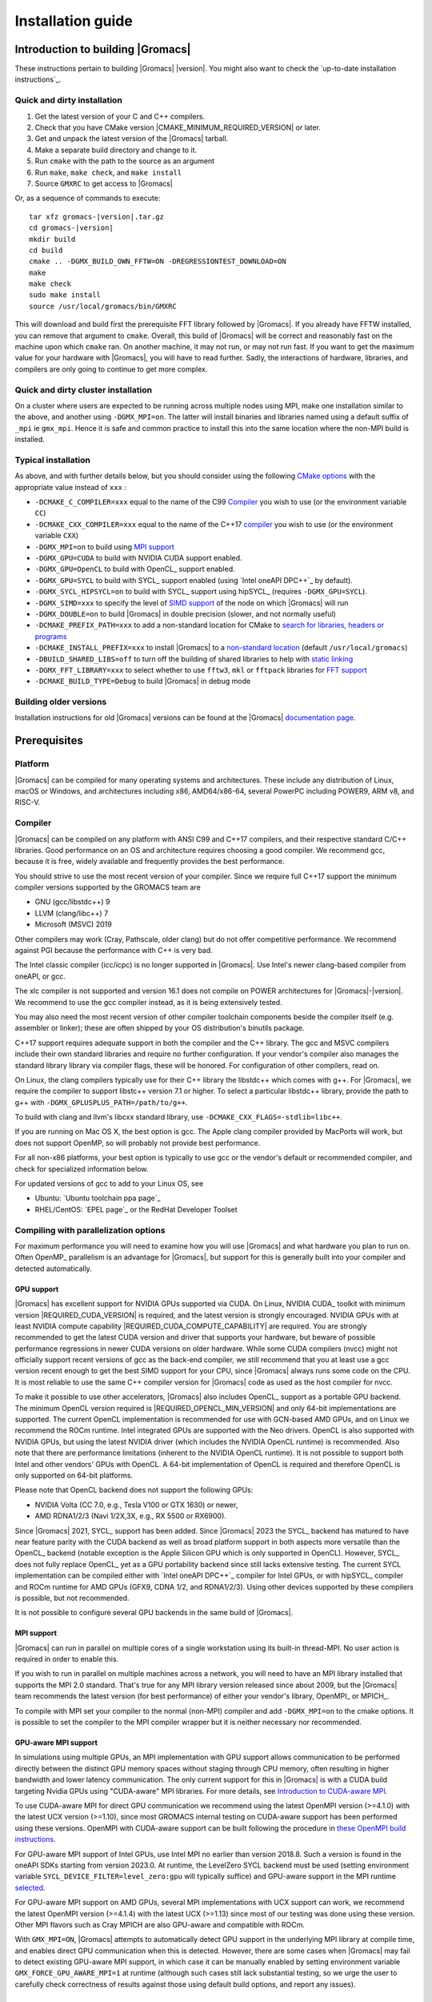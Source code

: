 .. Note that this must be a single rst file in order for Sphinx
   to build into into a single plain-text file to place in the
   installation tarball.

.. _install guide:

******************
Installation guide
******************

.. highlight:: bash

Introduction to building |Gromacs|
----------------------------------

These instructions pertain to building |Gromacs|
|version|. You might also want to check the `up-to-date installation instructions`_.

Quick and dirty installation
^^^^^^^^^^^^^^^^^^^^^^^^^^^^
1. Get the latest version of your C and C++ compilers.
2. Check that you have CMake version |CMAKE_MINIMUM_REQUIRED_VERSION| or later.
3. Get and unpack the latest version of the |Gromacs| tarball.
4. Make a separate build directory and change to it.
5. Run ``cmake`` with the path to the source as an argument
6. Run ``make``, ``make check``, and ``make install``
7. Source ``GMXRC`` to get access to |Gromacs|

Or, as a sequence of commands to execute:

.. parsed-literal::

    tar xfz gromacs-|version|.tar.gz
    cd gromacs-|version|
    mkdir build
    cd build
    cmake .. -DGMX_BUILD_OWN_FFTW=ON -DREGRESSIONTEST_DOWNLOAD=ON
    make
    make check
    sudo make install
    source /usr/local/gromacs/bin/GMXRC

This will download and build first the prerequisite FFT library
followed by |Gromacs|. If you already have FFTW installed, you can
remove that argument to ``cmake``. Overall, this build of |Gromacs|
will be correct and reasonably fast on the machine upon which
``cmake`` ran. On another machine, it may not run, or may not run
fast. If you want to get the maximum value for your hardware with
|Gromacs|, you will have to read further. Sadly, the interactions of
hardware, libraries, and compilers are only going to continue to get
more complex.

Quick and dirty cluster installation
^^^^^^^^^^^^^^^^^^^^^^^^^^^^^^^^^^^^

On a cluster where users are expected to be running across multiple
nodes using MPI, make one installation similar to the above, and
another using ``-DGMX_MPI=on``.
The latter will install binaries and libraries named using
a default suffix of ``_mpi`` ie ``gmx_mpi``. Hence it is safe
and common practice to install this into the same location where
the non-MPI build is installed.

Typical installation
^^^^^^^^^^^^^^^^^^^^

As above, and with further details below, but you should consider
using the following `CMake options`_ with the
appropriate value instead of ``xxx`` :

* ``-DCMAKE_C_COMPILER=xxx`` equal to the name of the C99 `Compiler`_ you wish to use (or the environment variable ``CC``)
* ``-DCMAKE_CXX_COMPILER=xxx`` equal to the name of the C++17 `compiler`_ you wish to use (or the environment variable ``CXX``)
* ``-DGMX_MPI=on`` to build using `MPI support`_
* ``-DGMX_GPU=CUDA`` to build with NVIDIA CUDA support enabled.
* ``-DGMX_GPU=OpenCL`` to build with OpenCL_ support enabled.
* ``-DGMX_GPU=SYCL`` to build with SYCL_ support enabled (using `Intel oneAPI DPC++`_ by default).
* ``-DGMX_SYCL_HIPSYCL=on`` to build with SYCL_ support using hipSYCL_ (requires ``-DGMX_GPU=SYCL``).
* ``-DGMX_SIMD=xxx`` to specify the level of `SIMD support`_ of the node on which |Gromacs| will run
* ``-DGMX_DOUBLE=on`` to build |Gromacs| in double precision (slower, and not normally useful)
* ``-DCMAKE_PREFIX_PATH=xxx`` to add a non-standard location for CMake to `search for libraries, headers or programs`_
* ``-DCMAKE_INSTALL_PREFIX=xxx`` to install |Gromacs| to a `non-standard location`_ (default ``/usr/local/gromacs``)
* ``-DBUILD_SHARED_LIBS=off`` to turn off the building of shared libraries to help with `static linking`_
* ``-DGMX_FFT_LIBRARY=xxx`` to select whether to use ``fftw3``, ``mkl`` or ``fftpack`` libraries for `FFT support`_
* ``-DCMAKE_BUILD_TYPE=Debug`` to build |Gromacs| in debug mode

Building older versions
^^^^^^^^^^^^^^^^^^^^^^^

Installation instructions for old |Gromacs| versions can be found at
the |Gromacs| `documentation page
<http://manual.gromacs.org/documentation>`_.

Prerequisites
-------------

Platform
^^^^^^^^

|Gromacs| can be compiled for many operating systems and
architectures.  These include any distribution of Linux, macOS or
Windows, and architectures including x86, AMD64/x86-64, several
PowerPC including POWER9, ARM v8, and RISC-V.

Compiler
^^^^^^^^

|Gromacs| can be compiled on any platform with ANSI C99 and C++17
compilers, and their respective standard C/C++ libraries. Good
performance on an OS and architecture requires choosing a good
compiler. We recommend gcc, because it is free, widely available and
frequently provides the best performance.

You should strive to use the most recent version of your
compiler. Since we require full C++17 support the minimum
compiler versions supported by the GROMACS team are

* GNU (gcc/libstdc++) 9
* LLVM (clang/libc++) 7
* Microsoft (MSVC) 2019

Other compilers may work (Cray, Pathscale, older clang) but do
not offer competitive performance. We recommend against PGI because
the performance with C++ is very bad.

The Intel classic compiler (icc/icpc) is no longer supported in
|Gromacs|. Use Intel's newer clang-based compiler from oneAPI, or
gcc.

The xlc compiler is not supported and version 16.1 does not compile on
POWER architectures for |Gromacs|\ -\ |version|. We recommend to use
the gcc compiler instead, as it is being extensively tested.

You may also need the most recent version of other compiler toolchain
components beside the compiler itself (e.g. assembler or linker);
these are often shipped by your OS distribution's binutils package.

C++17 support requires adequate support in both the compiler and the
C++ library. The gcc and MSVC compilers include their own standard
libraries and require no further configuration. If your vendor's
compiler also manages the standard library library via compiler flags,
these will be honored. For configuration of other compilers, read on.

On Linux, the clang compilers typically use for their C++ library
the libstdc++ which comes with g++. For |Gromacs|, we require
the compiler to support libstc++ version 7.1 or higher. To select a
particular libstdc++ library, provide the path to g++ with
``-DGMX_GPLUSPLUS_PATH=/path/to/g++``.

To build with clang and llvm's libcxx standard library, use
``-DCMAKE_CXX_FLAGS=-stdlib=libc++``.

If you are running on Mac OS X, the best option is gcc. The Apple
clang compiler provided by MacPorts will work, but does not support
OpenMP, so will probably not provide best performance.

For all non-x86 platforms, your best option is typically to use gcc or
the vendor's default or recommended compiler, and check for
specialized information below.

For updated versions of gcc to add to your Linux OS, see

* Ubuntu: `Ubuntu toolchain ppa page`_
* RHEL/CentOS: `EPEL page`_ or the RedHat Developer Toolset

Compiling with parallelization options
^^^^^^^^^^^^^^^^^^^^^^^^^^^^^^^^^^^^^^

For maximum performance you will need to examine how you will use
|Gromacs| and what hardware you plan to run on. Often OpenMP_
parallelism is an advantage for |Gromacs|, but support for this is
generally built into your compiler and detected automatically.

.. _gmx-gpu-support:

GPU support
~~~~~~~~~~~

|Gromacs| has excellent support for NVIDIA GPUs supported via CUDA.
On Linux, NVIDIA CUDA_ toolkit with minimum version |REQUIRED_CUDA_VERSION|
is required, and the latest version is strongly encouraged. NVIDIA GPUs with at
least NVIDIA compute capability |REQUIRED_CUDA_COMPUTE_CAPABILITY| are
required. You are strongly recommended to
get the latest CUDA version and driver that supports your hardware, but
beware of possible performance regressions in newer CUDA versions on
older hardware.
While some CUDA compilers (nvcc) might not
officially support recent versions of gcc as the back-end compiler, we
still recommend that you at least use a gcc version recent enough to
get the best SIMD support for your CPU, since |Gromacs| always runs some
code on the CPU. It is most reliable to use the same C++ compiler
version for |Gromacs| code as used as the host compiler for nvcc.

To make it possible to use other accelerators, |Gromacs| also includes
OpenCL_ support as a portable GPU backend. The minimum OpenCL version required is
|REQUIRED_OPENCL_MIN_VERSION| and only 64-bit implementations are supported.
The current OpenCL implementation is recommended for
use with GCN-based AMD GPUs, and on Linux we recommend the ROCm runtime.
Intel integrated GPUs are supported with the Neo drivers.
OpenCL is also supported with NVIDIA GPUs, but using
the latest NVIDIA driver (which includes the NVIDIA OpenCL runtime) is
recommended. Also note that there are performance limitations (inherent
to the NVIDIA OpenCL runtime).
It is not possible to support both Intel and other vendors' GPUs with OpenCL.
A 64-bit implementation of OpenCL is required and therefore OpenCL is only
supported on 64-bit platforms.

Please note that OpenCL backend does not support the following GPUs:

* NVIDIA Volta (CC 7.0, e.g., Tesla V100 or GTX 1630) or newer,
* AMD RDNA1/2/3 (Navi 1/2X,3X, e.g., RX 5500 or RX6900).

Since |Gromacs| 2021, SYCL_ support has been added.
Since |Gromacs| 2023 the SYCL_ backend has matured to have
near feature parity with the CUDA backend as well as broad platform support
in both aspects more versatile than the OpenCL_ backend
(notable exception is the Apple Silicon GPU which is only supported in OpenCL).
However, SYCL_ does not fully replace OpenCL_ yet as a GPU portability backend since
still lacks extensive testing.
The current SYCL implementation can be compiled either with `Intel oneAPI DPC++`_
compiler for Intel GPUs, or with hipSYCL_ compiler and ROCm runtime for
AMD GPUs (GFX9, CDNA 1/2, and RDNA1/2/3). Using other devices supported by
these compilers is possible, but not recommended.

It is not possible to configure several GPU backends in the same build
of |Gromacs|.


.. _mpi-support:

MPI support
~~~~~~~~~~~

|Gromacs| can run in parallel on multiple cores of a single
workstation using its built-in thread-MPI. No user action is required
in order to enable this.

If you wish to run in parallel on multiple machines across a network,
you will need to have an MPI library installed that supports the MPI
2.0 standard. That's true for any MPI library version released since
about 2009, but the |Gromacs| team recommends the latest version (for
best performance) of either your vendor's library, OpenMPI_ or MPICH_.

To compile with MPI set your compiler to the normal (non-MPI) compiler
and add ``-DGMX_MPI=on`` to the cmake options. It is possible to set
the compiler to the MPI compiler wrapper but it is neither necessary
nor recommended.

GPU-aware MPI support
~~~~~~~~~~~~~~~~~~~~~~

In simulations using multiple GPUs, an MPI implementation with GPU support
allows communication to be performed directly between the
distinct GPU memory spaces without staging through CPU memory, often
resulting in higher bandwidth and lower latency communication. The only
current support for this in |Gromacs| is with a CUDA build targeting
Nvidia GPUs using "CUDA-aware" MPI libraries.  For
more details, see `Introduction to CUDA-aware MPI
<https://developer.nvidia.com/blog/introduction-cuda-aware-mpi/>`_.

To use CUDA-aware MPI for direct GPU communication we recommend
using the latest OpenMPI version (>=4.1.0) with the latest UCX version
(>=1.10), since most GROMACS internal testing on CUDA-aware support has 
been performed using these versions. OpenMPI with CUDA-aware support can 
be built following the procedure in `these OpenMPI build instructions
<https://www.open-mpi.org/faq/?category=buildcuda>`_.

For GPU-aware MPI support of Intel GPUs, use Intel MPI no earlier than
version 2018.8. Such a version is found in the oneAPI SDKs starting
from version 2023.0. At runtime, the LevelZero SYCL backend must be used
(setting environment variable ``SYCL_DEVICE_FILTER=level_zero:gpu`` will typically suffice)
and GPU-aware support in the MPI runtime `selected
<https://www.intel.com/content/www/us/en/develop/documentation/mpi-developer-reference-linux/top/environment-variable-reference/gpu-support.html>`_.

For GPU-aware MPI support on AMD GPUs, several MPI implementations with UCX support
can work, we recommend the latest OpenMPI version (>=4.1.4) with the latest UCX (>=1.13)
since most of our testing was done using these version.
Other MPI flavors such as Cray MPICH are also GPU-aware and compatible with ROCm.  

With ``GMX_MPI=ON``, |Gromacs| attempts to automatically detect GPU support
in the underlying MPI library at compile time, and enables direct GPU 
communication when this is detected. However, there are some cases when
|Gromacs| may fail to detect existing GPU-aware MPI support, in which case
it can be manually enabled by setting environment variable ``GMX_FORCE_GPU_AWARE_MPI=1``
at runtime (although such cases still lack substantial
testing, so we urge the user to carefully check correctness of results
against those using default build options, and report any issues).

CMake
^^^^^

|Gromacs| builds with the CMake build system, requiring at least
version |CMAKE_MINIMUM_REQUIRED_VERSION|. You can check whether
CMake is installed, and what version it is, with ``cmake
--version``. If you need to install CMake, then first check whether
your platform's package management system provides a suitable version,
or visit the `CMake installation page`_ for pre-compiled binaries,
source code and installation instructions. The |Gromacs| team
recommends you install the most recent version of CMake you can.

.. _FFT support:

Fast Fourier Transform library
^^^^^^^^^^^^^^^^^^^^^^^^^^^^^^

Many simulations in |Gromacs| make extensive use of fast Fourier
transforms, and a software library to perform these is always
required. We recommend FFTW_ (version 3 or higher only) or Intel
MKL_. The choice of library can be set with ``cmake
-DGMX_FFT_LIBRARY=<name>``, where ``<name>`` is one of ``fftw3``,
``mkl``, or ``fftpack``. FFTPACK is bundled with |Gromacs| as a
fallback, and is acceptable if simulation performance is not a
priority. When choosing MKL, |Gromacs| will also use MKL for BLAS and
LAPACK (see `linear algebra libraries`_). Generally, there is no
advantage in using MKL with |Gromacs|, and FFTW is often faster.
With PME GPU offload support using CUDA, a GPU-based FFT library
is required. The CUDA-based GPU FFT library cuFFT is part of the
CUDA toolkit (required for all CUDA builds) and therefore no additional
software component is needed when building with CUDA GPU acceleration.

Using FFTW
~~~~~~~~~~

FFTW_ is likely to be available for your platform via its package
management system, but there can be compatibility and significant
performance issues associated with these packages. In particular,
|Gromacs| simulations are normally run in "mixed" floating-point
precision, which is suited for the use of single precision in
FFTW. The default FFTW package is normally in double
precision, and good compiler options to use for FFTW when linked to
|Gromacs| may not have been used. Accordingly, the |Gromacs| team
recommends either

* that you permit the |Gromacs| installation to download and
  build FFTW from source automatically for you (use
  ``cmake -DGMX_BUILD_OWN_FFTW=ON``), or
* that you build FFTW from the source code.

If you build FFTW from source yourself, get the most recent version
and follow the `FFTW installation guide`_. Choose the precision for
FFTW (i.e. single/float vs. double) to match whether you will later
use mixed or double precision for |Gromacs|. There is no need to
compile FFTW with threading or MPI support, but it does no harm. On
x86 hardware, compile with *both* ``--enable-sse2`` and
``--enable-avx`` for FFTW-3.3.4 and earlier. From FFTW-3.3.5, you
should also add ``--enable-avx2`` also. On Intel processors supporting
512-wide AVX, including KNL, add ``--enable-avx512`` also.
FFTW will create a fat library with codelets for all different instruction sets,
and pick the fastest supported one at runtime.
On ARM architectures with SIMD support and IBM Power8 and later, you
definitely want version 3.3.5 or later,
and to compile it with ``--enable-neon`` and ``--enable-vsx``, respectively, for
SIMD support. If you are using a Cray, there is a special modified
(commercial) version of FFTs using the FFTW interface which can be
slightly faster.

Using MKL
~~~~~~~~~

To target either Intel CPUs or GPUs, use OneAPI MKL (>=2021.3) by setting up the environment,
e.g., through ``source /opt/intel/oneapi/setvars.sh`` or
``source /opt/intel/oneapi/mkl/latest/env/vars.sh``
or manually setting environment variable ``MKLROOT=/full/path/to/mkl``.
Then run CMake with setting ``-DGMX_FFT_LIBRARY=mkl`` and/or ``-DGMX_GPU_FFT_LIBRARY=mkl``.

.. _dbfft installation:

Using double-batched FFT library
~~~~~~~~~~~~~~~~~~~~~~~~~~~~~~~~

Generally MKL will provide better performance on Intel GPUs, however
this alternative open-source library from Intel
(https://github.com/intel/double-batched-fft-library) is useful for
very large FFT sizes in |Gromacs|.

::

     cmake -DGMX_GPU_FFT_LIBRARY=DBFFT -DCMAKE_PREFIX_PATH=$PATH_TO_DBFFT_INSTALL


Using ARM Performance Libraries
~~~~~~~~~~~~~~~~~~~~~~~~~~~~~~~

The ARM Performance Libraries provides FFT transforms implementation for ARM
architectures.
Preliminary support is provided for ARMPL in |Gromacs| through its FFTW-compatible API.
Assuming that the ARM HPC toolchain environment including the ARMPL paths
are set up (e.g. through loading the appropriate modules like
``module load Module-Prefix/arm-hpc-compiler-X.Y/armpl/X.Y``) use the following cmake
options:

::

    cmake -DGMX_FFT_LIBRARY=fftw3 \
          -DFFTWF_LIBRARY="${ARMPL_DIR}/lib/libarmpl_lp64.so" \
          -DFFTWF_INCLUDE_DIR=${ARMPL_DIR}/include

.. _cufftmp installation:

Using cuFFTMp
~~~~~~~~~~~~~

Decomposition of PME work to multiple GPUs is supported with NVIDIA
GPUs when using a CUDA build. This requires building |Gromacs| with
the NVIDIA `cuFFTMp (cuFFT Multi-process) library
<https://docs.nvidia.com/hpc-sdk/cufftmp>`_, shipped with the NVIDIA
HPC SDK, which provides distributed FFTs including across multiple
compute nodes. To enable cuFFTMp support use the following cmake
options:

::

    cmake -DGMX_USE_CUFFTMP=ON \
          -DcuFFTMp_ROOT=<path to NVIDIA HPC SDK math_libs folder>

Please make sure `cuFFTMp's hardware and software requirements
<https://docs.nvidia.com/hpc-sdk/cufftmp/usage/requirements.html>`_
are met before trying to use GPU PME decomposition feature.
Also, since cuFFTMp internally uses `NVSHMEM <https://developer.nvidia.com/nvshmem>`_ it is advisable to refer to the `NVSHMEM FAQ page
<https://docs.nvidia.com/hpc-sdk/nvshmem/api/faq.html#general-faqs>`_ for
any issues faced at runtime.

.. _heffte installation:

Using heFFTe
~~~~~~~~~~~~

Decomposition of PME work to multiple GPUs is supported with PME
offloaded to any vendor's GPU when building |Gromacs| linked to the
`heFFTe library <https://icl.utk.edu/fft/>`_. HeFFTe uses GPU-aware MPI
to provide distributed FFTs including across multiple compute
nodes. It requires a CUDA build to target NVIDIA GPUs and a SYCL build
to target Intel or AMD GPUs. To enable heFFTe support, use the
following cmake options:

::

    cmake -DGMX_USE_HEFFTE=ON \
          -DHeffte_ROOT=<path to heFFTe folder>

You will need an installation of heFFTe configured to use the same
GPU-aware MPI library that will be used by |Gromacs|, and with support
that matches the intended |Gromacs| build. It is best to use the same
C++ compiler and standard library also. When targeting Intel GPUs, add
``-DHeffte_ENABLE_ONEAPI=ON -DHeffte_ONEMKL_ROOT=<path to oneMKL
folder>``. When targeting AMD GPUs, add ``-DHeffte_ENABLE_ROCM=ON
-DHeffte_ROCM_ROOT=<path to ROCm folder>``.

Using VkFFT
~~~~~~~~~~~

`VkFFT <https://github.com/DTolm/VkFFT>`_ is a multi-backend GPU-accelerated multidimensional
Fast Fourier Transform library which aims to provide an open-source alternative to
vendor libraries.

|Gromacs| includes VkFFT support with two goals: portability across GPU platforms
and performance improvements. VkFFT can be used with OpenCL and SYCL backends:

* For SYCL builds, VkFFT provides a portable backend which currently can be used on AMD and
  NVIDIA GPUs with hipSYCL; it generally outperforms rocFFT hence it is recommended as
  default on AMD. Note that VkFFT is not supported with PME decomposition (which requires
  HeFFTe) since HeFFTe does not have a VkFFT backend.
* For OpenCL builds, VkFFT provides an alternative to ClFFT. It is
  the default on macOS and when building with Visual Studio. On other platforms
  it is not extensively tested, but it likely outperforms ClFFT and can be enabled
  during cmake configuration.

To enable VkFFT support, use the following CMake option:

::

        cmake -DGMX_GPU_FFT_LIBRARY=VKFFT

|Gromacs| bundles VkFFT with its source code, but an external VkFFT can also be
used (e.g. to benefit from improvements in VkFFT releases more recent than the bundled version)
in the following manner:

::

        cmake -DGMX_GPU_FFT_LIBRARY=VKFFT \
              -DGMX_EXTERNAL_VKFFT=ON -DVKFFT_INCLUDE_DIR=<path to VkFFT directory>


Other optional build components
^^^^^^^^^^^^^^^^^^^^^^^^^^^^^^^

* Run-time detection of hardware capabilities can be improved by
  linking with hwloc. By default this is turned off since it might
  not be supported everywhere, but if you have hwloc installed it
  should work by just setting ``-DGMX_HWLOC=ON``
* Hardware-optimized BLAS and LAPACK libraries are useful
  for a few of the |Gromacs| utilities focused on normal modes and
  matrix manipulation, but they do not provide any benefits for normal
  simulations. Configuring these is discussed at
  `linear algebra libraries`_.
* An external TNG library for trajectory-file handling can be used
  by setting ``-DGMX_EXTERNAL_TNG=yes``, but TNG
  |GMX_TNG_MINIMUM_REQUIRED_VERSION| is bundled in the |Gromacs|
  source already.
* The lmfit library for Levenberg-Marquardt curve fitting is used in
  |Gromacs|. Only lmfit |GMX_LMFIT_REQUIRED_VERSION| is supported.  A
  reduced version of that library is bundled in the |Gromacs|
  distribution, and the default build uses it. That default may be
  explicitly enabled with ``-DGMX_USE_LMFIT=internal``. To use an
  external lmfit library, set ``-DGMX_USE_LMFIT=external``, and adjust
  ``CMAKE_PREFIX_PATH`` as needed.  lmfit support can be disabled with
  ``-DGMX_USE_LMFIT=none``.
* zlib is used by TNG for compressing some kinds of trajectory data
* Building the |Gromacs| documentation is optional, and requires
  and other software.
  Refer to https://manual.gromacs.org/current/dev-manual/documentation-generation.html
  or the ``docs/dev-manual/documentation-generation.rst`` file in the sources.
* The |Gromacs| utility programs often write data files in formats
  suitable for the Grace plotting tool, but it is straightforward to
  use these files in other plotting programs, too.
* Set ``-DGMX_PYTHON_PACKAGE=ON`` when configuring |Gromacs| with CMake to
  enable additional CMake targets for the gmxapi Python package and
  sample_restraint package from the main |Gromacs| CMake build. This supports
  additional testing and documentation generation.

Doing a build of |Gromacs|
--------------------------

This section will cover a general build of |Gromacs| with CMake_, but it
is not an exhaustive discussion of how to use CMake. There are many
resources available on the web, which we suggest you search for when
you encounter problems not covered here. The material below applies
specifically to builds on Unix-like systems, including Linux, and Mac
OS X. For other platforms, see the specialist instructions below.

.. _configure-cmake:

Configuring with CMake
^^^^^^^^^^^^^^^^^^^^^^

CMake will run many tests on your system and do its best to work out
how to build |Gromacs| for you. If your build machine is the same as
your target machine, then you can be sure that the defaults and
detection will be pretty good. However, if you want to control aspects
of the build, or you are compiling on a cluster head node for back-end
nodes with a different architecture, there are a few things you
should consider specifying.

The best way to use CMake to configure |Gromacs| is to do an
"out-of-source" build, by making another directory from which you will
run CMake. This can be outside the source directory, or a subdirectory
of it. It also means you can never corrupt your source code by trying
to build it! So, the only required argument on the CMake command line
is the name of the directory containing the ``CMakeLists.txt`` file of
the code you want to build. For example, download the source tarball
and use

.. parsed-literal::

    tar xfz gromacs-|version|.tgz
    cd gromacs-|version|
    mkdir build-gromacs
    cd build-gromacs
    cmake ..

You will see ``cmake`` report a sequence of results of tests and
detections done by the |Gromacs| build system. These are written to the
``cmake`` cache, kept in ``CMakeCache.txt``. You can edit this file by
hand, but this is not recommended because you could make a mistake.
You should not attempt to move or copy this file to do another build,
because file paths are hard-coded within it. If you mess things up,
just delete this file and start again with ``cmake``.

If there is a serious problem detected at this stage, then you will see
a fatal error and some suggestions for how to overcome it. If you are
not sure how to deal with that, please start by searching on the web
(most computer problems already have known solutions!) and then
consult the `user discussion forum`_. There are also informational
warnings that you might like to take on board or not. Piping the
output of ``cmake`` through ``less`` or ``tee`` can be
useful, too.

Once ``cmake`` returns, you can see all the settings that were chosen
and information about them by using e.g. the curses interface

::

    ccmake ..

You can actually use ``ccmake`` (available on most Unix platforms)
directly in the first step, but then
most of the status messages will merely blink in the lower part
of the terminal rather than be written to standard output. Most platforms
including Linux, Windows, and Mac OS X even have native graphical user interfaces for
``cmake``, and it can create project files for almost any build environment
you want (including Visual Studio or Xcode).
Check out `running CMake`_ for
general advice on what you are seeing and how to navigate and change
things. The settings you might normally want to change are already
presented. You may make changes, then re-configure (using ``c``), so that it
gets a chance to make changes that depend on yours and perform more
checking. It may take several configuration passes to reach the desired
configuration, in particular if you need to resolve errors.

When you have reached the desired configuration with ``ccmake``, the
build system can be generated by pressing ``g``.  This requires that the previous
configuration pass did not reveal any additional settings (if it did, you need
to configure once more with ``c``).  With ``cmake``, the build system is generated
after each pass that does not produce errors.

You cannot attempt to change compilers after the initial run of
``cmake``. If you need to change, clean up, and start again.

.. _non-standard location:

Where to install |Gromacs|
~~~~~~~~~~~~~~~~~~~~~~~~~~

|Gromacs| is installed in the directory to which
``CMAKE_INSTALL_PREFIX`` points. It may not be the source directory or
the build directory.  You require write permissions to this
directory. Thus, without super-user privileges,
``CMAKE_INSTALL_PREFIX`` will have to be within your home directory.
Even if you do have super-user privileges, you should use them only
for the installation phase, and never for configuring, building, or
running |Gromacs|!

.. _cmake options:

Using CMake command-line options
~~~~~~~~~~~~~~~~~~~~~~~~~~~~~~~~

Once you become comfortable with setting and changing options, you may
know in advance how you will configure |Gromacs|. If so, you can speed
things up by invoking ``cmake`` and passing the various options at once
on the command line. This can be done by setting cache variable at the
cmake invocation using ``-DOPTION=VALUE``. Note that some
environment variables are also taken into account, in particular
variables like ``CC`` and ``CXX``.

For example, the following command line

::

    cmake .. -DGMX_GPU=CUDA -DGMX_MPI=ON -DCMAKE_INSTALL_PREFIX=/home/marydoe/programs

can be used to build with CUDA GPUs, MPI and install in a custom
location. You can even save that in a shell script to make it even
easier next time. You can also do this kind of thing with ``ccmake``,
but you should avoid this, because the options set with ``-D`` will not
be able to be changed interactively in that run of ``ccmake``.

.. _gmx-simd-support:

SIMD support
~~~~~~~~~~~~

|Gromacs| has extensive support for detecting and using the SIMD
capabilities of many modern HPC CPU architectures. If you are building
|Gromacs| on the same hardware you will run it on, then you don't need
to read more about this, unless you are getting configuration warnings
you do not understand. By default, the |Gromacs| build system will
detect the SIMD instruction set supported by the CPU architecture (on
which the configuring is done), and thus pick the best
available SIMD parallelization supported by |Gromacs|. The build system
will also check that the compiler and linker used also support the
selected SIMD instruction set and issue a fatal error if they
do not.

Valid values are listed below, and the applicable value with the
largest number in the list is generally the one you should choose.
In most cases, choosing an inappropriate higher number will lead
to compiling a binary that will not run. However, on a number of
processor architectures choosing the highest supported value can
lead to performance loss, e.g. on Intel Skylake-X/SP and AMD Zen (first generation).

1. ``None`` For use only on an architecture either lacking SIMD,
   or to which |Gromacs| has not yet been ported and none of the
   options below are applicable.
2. ``SSE2`` This SIMD instruction set was introduced in Intel
   processors in 2001, and AMD in 2003. Essentially all x86
   machines in existence have this, so it might be a good choice if
   you need to support dinosaur x86 computers too.
3. ``SSE4.1`` Present in all Intel core processors since 2007,
   but notably not in AMD Magny-Cours. Still, almost all recent
   processors support this, so this can also be considered a good
   baseline if you are content with slow simulations and prefer
   portability between reasonably modern processors.
4. ``AVX_128_FMA`` AMD Bulldozer, Piledriver (and later Family 15h) processors
   have this but it is NOT supported on any AMD processors since Zen1.
5. ``AVX_256`` Intel processors since Sandy Bridge (2011). While this
   code will work on the  AMD Bulldozer and Piledriver processors, it is significantly less
   efficient than the ``AVX_128_FMA`` choice above - do not be fooled
   to assume that 256 is better than 128 in this case.
6. ``AVX2_128`` AMD Zen/Zen2 and Hygon Dhyana microarchitecture processors;
   it will enable AVX2 with 3-way fused multiply-add instructions.
   While these microarchitectures do support 256-bit AVX2 instructions,
   hence ``AVX2_256`` is also supported, 128-bit will generally be faster,
   in particular when the non-bonded tasks run on the CPU -- hence
   the default ``AVX2_128``. With GPU offload however ``AVX2_256``
   can be faster on Zen processors.
7. ``AVX2_256`` Present on Intel Haswell (and later) processors (2013)
   and AMD Zen3 and later (2020);
   it will also enable 3-way fused multiply-add instructions.
8. ``AVX_512`` Skylake-X desktop and Skylake-SP Xeon processors (2017)
   and AMD Zen4 (2022);
   on Intel it will generally be fastest on the higher-end desktop and server
   processors with two 512-bit fused multiply-add units (e.g. Core i9
   and Xeon Gold). However, certain desktop and server models
   (e.g. Xeon Bronze and Silver) come with only one AVX512 FMA unit
   and therefore on these processors ``AVX2_256`` is faster
   (compile- and runtime checks try to inform about such cases).
   On AMD it is beneficial to use starting with Zen4.
   Additionally, with GPU accelerated runs ``AVX2_256`` can also be
   faster on high-end Skylake CPUs with both 512-bit FMA units enabled.
9. ``AVX_512_KNL`` Knights Landing Xeon Phi processors.
10. ``IBM_VSX`` Power7, Power8, Power9 and later have this.
11. ``ARM_NEON_ASIMD`` 64-bit ARMv8 and later.
12. ``ARM_SVE`` 64-bit ARMv8 and later with the Scalable Vector Extensions (SVE).
    The SVE vector length is fixed at CMake configure time. The default vector
    length is automatically detected, and this can be changed via the
    ``GMX_SIMD_ARM_SVE_LENGTH`` CMake variable.
    Minimum required compiler versions are GNU >= 10, LLVM >=13, or ARM >= 21.1. 
    For maximum performance we strongly suggest the latest gcc compilers,
    or at least LLVM 14 or ARM 22.0.
    Lower performance has been observed with LLVM 13 and Arm compiler 21.1.

The CMake configure system will check that the compiler you have
chosen can target the architecture you have chosen. mdrun will check
further at runtime, so if in doubt, choose the lowest number you
think might work, and see what mdrun says. The configure system also
works around many known issues in many versions of common HPC
compilers.

A further ``GMX_SIMD=Reference`` option exists, which is a special
SIMD-like implementation written in plain C that developers can use
when developing support in |Gromacs| for new SIMD architectures. It is
not designed for use in production simulations, but if you are using
an architecture with SIMD support to which |Gromacs| has not yet been
ported, you may wish to try this option instead of the default
``GMX_SIMD=None``, as it can often out-perform this when the
auto-vectorization in your compiler does a good job. And post on the
|Gromacs| `user discussion forum`_, because |Gromacs| can probably be ported for new
SIMD architectures in a few days.

CMake advanced options
~~~~~~~~~~~~~~~~~~~~~~

The options that are displayed in the default view of ``ccmake`` are
ones that we think a reasonable number of users might want to consider
changing. There are a lot more options available, which you can see by
toggling the advanced mode in ``ccmake`` on and off with ``t``. Even
there, most of the variables that you might want to change have a
``CMAKE_`` or ``GMX_`` prefix. There are also some options that will be
visible or not according to whether their preconditions are satisfied.

.. _search for libraries, headers or programs:

Helping CMake find the right libraries, headers, or programs
~~~~~~~~~~~~~~~~~~~~~~~~~~~~~~~~~~~~~~~~~~~~~~~~~~~~~~~~~~~~

If libraries are installed in non-default locations their location can
be specified using the following variables:

* ``CMAKE_INCLUDE_PATH`` for header files
* ``CMAKE_LIBRARY_PATH`` for libraries
* ``CMAKE_PREFIX_PATH`` for header, libraries and binaries
  (e.g. ``/usr/local``).

The respective ``include``, ``lib``, or ``bin`` is
appended to the path. For each of these variables, a list of paths can
be specified (on Unix, separated with ":"). These can be set as
environment variables like:

::

    CMAKE_PREFIX_PATH=/opt/fftw:/opt/cuda cmake ..

(assuming ``bash`` shell). Alternatively, these variables are also
``cmake`` options, so they can be set like
``-DCMAKE_PREFIX_PATH=/opt/fftw:/opt/cuda``.

The ``CC`` and ``CXX`` environment variables are also useful
for indicating to ``cmake`` which compilers to use. Similarly,
``CFLAGS``/``CXXFLAGS`` can be used to pass compiler
options, but note that these will be appended to those set by
|Gromacs| for your build platform and build type. You can customize
some of this with advanced CMake options such as ``CMAKE_C_FLAGS``
and its relatives.

See also the page on `CMake environment variables`_.

.. _CUDA GPU acceleration:

CUDA GPU acceleration
~~~~~~~~~~~~~~~~~~~~~

If you have the CUDA_ Toolkit installed, you can use ``cmake`` with:

::

    cmake .. -DGMX_GPU=CUDA -DCUDA_TOOLKIT_ROOT_DIR=/usr/local/cuda

(or whichever path has your installation). In some cases, you might
need to specify manually which of your C++ compilers should be used,
e.g. with the advanced option ``CUDA_HOST_COMPILER``.

By default, code will be generated for the most common CUDA architectures.
However, to reduce build time and binary size we do not generate code for
every single possible architecture, which in rare cases (say, Tegra systems)
can result in the default build not being able to use some GPUs.
If this happens, or if you want to remove some architectures to reduce
binary size and build time, you can alter the target CUDA architectures.
This can be done either with the ``GMX_CUDA_TARGET_SM`` or
``GMX_CUDA_TARGET_COMPUTE`` CMake variables, which take a semicolon delimited
string with the two digit suffixes of CUDA (virtual) architectures names, for
instance "60;75;86". For details, see the "Options for steering GPU
code generation" section of the nvcc documentation / man page.

The GPU acceleration has been tested on AMD64/x86-64 platforms with
Linux, Mac OS X and Windows operating systems, but Linux is the
best-tested and supported of these. Linux running on POWER 8/9 and ARM v8
CPUs also works well.

Experimental support is available for compiling CUDA code, both for host and
device, using clang (version 6.0 or later).
A CUDA toolkit is still required but it is used only for GPU device code
generation and to link against the CUDA runtime library.
The clang CUDA support simplifies compilation and provides benefits for development
(e.g. allows the use code sanitizers in CUDA host-code).
Additionally, using clang for both CPU and GPU compilation can be beneficial
to avoid compatibility issues between the GNU toolchain and the CUDA toolkit.
clang for CUDA can be triggered using the ``GMX_CLANG_CUDA=ON`` CMake option.
Target architectures can be selected with  ``GMX_CUDA_TARGET_SM``,
virtual architecture code is always embedded for all requested architectures
(hence GMX_CUDA_TARGET_COMPUTE is ignored).
Note that this is mainly a developer-oriented feature but its performance is
generally close to that of code compiled with nvcc.


OpenCL GPU acceleration
~~~~~~~~~~~~~~~~~~~~~~~

The primary targets of the |Gromacs| OpenCL support is accelerating
simulations on AMD and Intel hardware. For AMD, we target both
discrete GPUs and APUs (integrated CPU+GPU chips), and for Intel we
target the integrated GPUs found on modern workstation and mobile
hardware. The |Gromacs| OpenCL on NVIDIA GPUs works, but performance
and other limitations make it less practical (for details see the user guide).

To build |Gromacs| with OpenCL_ support enabled, two components are
required: the OpenCL_ headers and the wrapper library that acts
as a client driver loader (so-called ICD loader).
The additional, runtime-only dependency is the vendor-specific GPU driver
for the device targeted. This also contains the OpenCL_ compiler.
As the GPU compute kernels are compiled  on-demand at run time,
this vendor-specific compiler and driver is not needed for building |Gromacs|.
The former, compile-time dependencies are standard components,
hence stock versions can be obtained from most Linux distribution
repositories (e.g. ``opencl-headers`` and ``ocl-icd-libopencl1`` on Debian/Ubuntu).
Only the compatibility with the required OpenCL_ version |REQUIRED_OPENCL_MIN_VERSION|
needs to be ensured.
Alternatively, the headers and library can also be obtained from vendor SDKs,
which must be installed in a path found in ``CMAKE_PREFIX_PATH``.

To trigger an OpenCL_ build the following CMake flags must be set

::

    cmake .. -DGMX_GPU=OpenCL

To build with support for Intel integrated GPUs, it is required
to add ``-DGMX_GPU_NB_CLUSTER_SIZE=4`` to the cmake command line,
so that the GPU kernels match the characteristics of the hardware.
The `Neo driver <https://github.com/intel/compute-runtime/releases>`_
is recommended.

On Mac OS, an AMD GPU can be used only with OS version 10.10.4 and
higher; earlier OS versions are known to run incorrectly.

By default, on Linux, any clFFT library on the system will be used with
|Gromacs|, but if none is found then the code will fall back on a
version bundled with |Gromacs|. To require |Gromacs| to link with an
external library, use

::

    cmake .. -DGMX_GPU=OpenCL -DclFFT_ROOT_DIR=/path/to/your/clFFT -DGMX_EXTERNAL_CLFFT=TRUE

On Windows with MSVC and on macOS,  `VkFFT <https://github.com/DTolm/VkFFT>`_
is used instead of clFFT, but this can provide performance benefits on
other platforms as well.

.. _SYCL GPU acceleration:

SYCL GPU acceleration
~~~~~~~~~~~~~~~~~~~~~

SYCL_ is a modern portable heterogeneous acceleration API, with multiple
implementations targeting different hardware platforms (similar to OpenCL_).

|Gromacs| can be used with different SYCL compilers/runtimes and target the following hardware:

* Intel GPUs using `Intel oneAPI DPC++`_ (both OpenCL and LevelZero backends),
* AMD GPUs with hipSYCL_ (only discrete GPUs),

There is also experimental support for:

* AMD GPUs with `Codeplay oneAPI for AMD GPUs <https://developer.codeplay.com/products/oneapi/amd/home/>`_,
* NVIDIA GPUs with either hipSYCL_ or `Codeplay oneAPI for NVIDIA GPUs <https://developer.codeplay.com/products/oneapi/nvidia/home/>`_.

In table form:

==========  =============  =====================  =========================================================
GPU vendor  hipSYCL_       `Intel oneAPI DPC++`_  `Codeplay oneAPI <https://developer.codeplay.com/products/oneapi/nvidia/home/>`_
==========  =============  =====================  =========================================================
Intel       not supported  supported              experimental (MKL installation required)
AMD         supported      not supported          experimental (no GPU FFT)
NVIDIA      experimental   not supported          experimental (no GPU FFT)
==========  =============  =====================  =========================================================

Here, "experimental support" means that the combination has
received limited testing and is expected to work (with possible limitations), but is not recommended
for production use.

The SYCL_ support in |Gromacs| is intended to eventually replace
OpenCL_ as an acceleration mechanism for AMD and Intel hardware.

For NVIDIA GPUs, we strongly advise using CUDA.
Apple M1/M2 GPUs are not supported with SYCL but can be used with OpenCL_.

Codeplay ComputeCpp is not supported. Open-source `Intel LLVM <https://github.com/intel/llvm>`_
can be used in the same way as Codeplay oneAPI for targeting AMD/NVIDIA devices.

Note: SYCL_ support in |Gromacs| and the underlying compilers and runtimes
are less mature than either OpenCL or CUDA. Please, pay extra attention
to simulation correctness when you are using it.

SYCL GPU acceleration for Intel GPUs
""""""""""""""""""""""""""""""""""""

You should install the recent `Intel oneAPI DPC++`_ compiler toolkit.
For |Gromacs| 2023, version 2022.3 is recommended.
Using open-source `Intel LLVM <https://github.com/intel/llvm>`_ is possible,
but not extensively tested. We also recommend installing the most recent
`Neo driver <https://github.com/intel/compute-runtime/releases>`_.

With the toolkit installed and added to the environment (usually by running
``source /opt/intel/oneapi/setvars.sh`` or using an appropriate
:command:`module load` on an HPC system), the following CMake flags
must be set:

::

   cmake .. -DCMAKE_C_COMPILER=icx -DCMAKE_CXX_COMPILER=icpx -DGMX_GPU=SYCL

When compiling for Intel Data Center GPU Max (also knows as Ponte Vecchio / PVC),
we recommend passing additional flags for compatibility and improved performance:

::

   cmake .. -DCMAKE_C_COMPILER=icx -DCMAKE_CXX_COMPILER=icpx -DGMX_GPU=SYCL \
            -DGMX_GPU_NB_NUM_CLUSTER_PER_CELL_X=1 -DGMX_GPU_NB_CLUSTER_SIZE=8

You might also consider using :ref:`double-batched FFT library <dbfft installation>`.

SYCL GPU acceleration for AMD GPUs
""""""""""""""""""""""""""""""""""

Using `hipSYCL 0.9.4 <https://github.com/illuhad/hipSYCL/releases/tag/v0.9.4>`_
and ROCm 5.3-5.4 is recommended. We strongly recommend using the clang compiler bundled
with ROCm for building both hipSYCL and |Gromacs|. Mainline Clang releases can also work.

The following CMake command can be used **when configuring hipSYCL** to ensure
that the proper Clang is used (assuming ``ROCM_PATH``
is set correctly, e.g. to ``/opt/rocm`` in the case of default installation):

::

   cmake .. -DCMAKE_C_COMPILER=${ROCM_PATH}/llvm/bin/clang \
            -DCMAKE_CXX_COMPILER=${ROCM_PATH}/llvm/bin/clang++ \
            -DLLVM_DIR=${ROCM_PATH}/llvm/lib/cmake/llvm/

If ROCm 5.0 or earlier is used, hipSYCL might require
`additional build flags <https://github.com/illuhad/hipSYCL/blob/v0.9.4/doc/install-rocm.md>`_.

After compiling and installing hipSYCL, the following settings can be used for
building |Gromacs| itself (set ``HIPSYCL_TARGETS`` to the target hardware):

::

   cmake .. -DCMAKE_C_COMPILER=${ROCM_PATH}/llvm/bin/clang \
            -DCMAKE_CXX_COMPILER=${ROCM_PATH}/llvm/bin/clang++ \
            -DGMX_GPU=SYCL -DGMX_SYCL_HIPSYCL=ON -DHIPSYCL_TARGETS='hip:gfxXYZ'

Multiple target architectures can be specified, e.g.,
``-DHIPSYCL_TARGETS='hip:gfx908,gfx90a'``. Having both RDNA (``gfx1xyz``)
and GCN/CDNA (``gfx9xx``) devices in the same build is possible but will incur
a minor performance penalty compared to building for GCN/CDNA devices only.


By default, `VkFFT <https://github.com/DTolm/VkFFT>`_  is used to perform FFT on GPU.
You can switch to rocFFT by passing ``-DGMX_GPU_FFT_LIBRARY=rocFFT`` CMake flag.
Please note that rocFFT is not officially supported and tends not to work
on most consumer GPUs.

AMD GPUs can also be used with `Codeplay oneAPI for AMD GPUs <https://developer.codeplay.com/products/oneapi/amd/home/>`_,
but this is experimental and does not support offloading FFTs to GPU. After installing Intel oneAPI toolkit 2023.0
or newer, a compatible ROCm version, and the Codeplay plugin, set up the environment by running
``source /opt/intel/oneapi/setvars.sh --include-intel-llvm`` or loading an appropriate :command:`module load` on
an HPC system. Then, configure |Gromacs| using the following command (replace ``gfxXYZ`` with the target architecture):

::

   cmake .. -DCMAKE_C_COMPILER=clang -DCMAKE_CXX_COMPILER=clang++ \
            -DGMX_GPU=SYCL -DGMX_GPU_NB_CLUSTER_SIZE=8 -DGMX_GPU_FFT_LIBRARY=none \
            -DSYCL_CXX_FLAGS_EXTRA='-fsycl-targets=amdgcn-amd-amdhsa;-Xsycl-target-backend;--offload-arch=gfxXYZ'

SYCL GPU acceleration for NVIDIA GPUs
"""""""""""""""""""""""""""""""""""""

SYCL support for NVIDIA GPUs is highly experimental. For production, please use CUDA_
(`CUDA GPU acceleration`_).

NVIDIA GPUs can be used with either hipSYCL_ or
`Codeplay oneAPI for NVIDIA GPUs <https://developer.codeplay.com/products/oneapi/nvidia/home/>`_.

For hipSYCL, make sure that hipSYCL itself is compiled with CUDA support,
and supply proper devices via ``HIPSYCL_TARGETS`` (e.g., ``-DHIPSYCL_TARGETS=cuda:sm_75``).
When compiling for CUDA, we recommend using the mainline Clang, not the ROCm-bundled one.

For `Codeplay oneAPI for NVIDIA GPUs <https://developer.codeplay.com/products/oneapi/nvidia/home/>`_, install Intel
oneAPI toolkit 2023.0 or newer and the Codeplay plugin, set up the environment by running
``source /opt/intel/oneapi/setvars.sh --include-intel-llvm`` or loading an appropriate :command:`module load` on an
HPC system. Then, configure |Gromacs| using the following command:

::

   cmake .. -DCMAKE_C_COMPILER=clang -DCMAKE_CXX_COMPILER=clang++ \
            -DGMX_GPU=SYCL -DGMX_GPU_NB_CLUSTER_SIZE=8 -DGMX_GPU_FFT_LIBRARY=none \
            -DSYCL_CXX_FLAGS_EXTRA=-fsycl-targets=nvptx64-nvidia-cuda


SYCL GPU compilation options
""""""""""""""""""""""""""""

The following flags can be passed to CMake in order to tune |Gromacs|:

``-DGMX_GPU_NB_CLUSTER_SIZE``
      changes the data layout of non-bonded kernels. When compiling with
      `Intel oneAPI DPC++`_, the default value is 4, which is optimal for
      most Intel GPUs except Data Center MAX (Ponte Vecchio), for which 8
      is better. When compiling with hipSYCL_, the default value is 8,
      which is the only supported value for AMD and NVIDIA devices.

``-DGMX_GPU_NB_NUM_CLUSTER_PER_CELL_X``, ``-DGMX_GPU_NB_NUM_CLUSTER_PER_CELL_Y``, ``-DGMX_GPU_NB_NUM_CLUSTER_PER_CELL_Z``
      Sets the number of clusters along X, Y, or Z in a pair-search
      grid cell, default 2. When targeting Intel Ponte Vecchio GPUs,
      set ``-DGMX_GPU_NB_NUM_CLUSTER_PER_CELL_X=1`` and leave the
      other values as the default.

``-DGMX_GPU_NB_DISABLE_CLUSTER_PAIR_SPLIT``
     Disables cluster pair splitting in the GPU non-bonded kernels.
     This is only supported in SYCL, and it is compatible with and improves performance
     on GPUs with 64-wide execution like AMD GCN and CDNA family.
     This option is automatically enabled in all builds that target GCN or CDNA GPUs (but not RDNA).

Static linking
~~~~~~~~~~~~~~

Dynamic linking of the |Gromacs| executables will lead to a
smaller disk footprint when installed, and so is the default on
platforms where we believe it has been tested repeatedly and found to work.
In general, this includes Linux, Windows, Mac OS X and BSD systems.
Static binaries take more space, but on some hardware and/or under
some conditions they are recommended or even necessary, most commonly when you are running large parallel
simulation using MPI libraries (e.g. Cray).

* To link |Gromacs| binaries statically against the internal |Gromacs|
  libraries, set ``-DBUILD_SHARED_LIBS=OFF``.
* To link statically against external (non-system) libraries as well,
  set ``-DGMX_PREFER_STATIC_LIBS=ON``. Note, that in
  general ``cmake`` picks up whatever is available, so this option only
  instructs ``cmake`` to prefer static libraries when both static and
  shared are available. If no static version of an external library is
  available, even when the aforementioned option is ``ON``, the shared
  library will be used. Also note that the resulting binaries will
  still be dynamically linked against system libraries on platforms
  where that is the default. To use static system libraries,
  additional compiler/linker flags are necessary, e.g. ``-static-libgcc
  -static-libstdc++``.
* To attempt to link a fully static binary set
  ``-DGMX_BUILD_SHARED_EXE=OFF``. This will prevent CMake from explicitly
  setting any dynamic linking flags. This option also sets
  ``-DBUILD_SHARED_LIBS=OFF`` and ``-DGMX_PREFER_STATIC_LIBS=ON`` by
  default, but the above caveats apply. For compilers which don't
  default to static linking, the required flags have to be specified. On
  Linux, this is usually ``CFLAGS=-static CXXFLAGS=-static``.

gmxapi C++ API
~~~~~~~~~~~~~~

For dynamic linking builds and on non-Windows platforms, an extra library and
headers are installed by setting ``-DGMXAPI=ON`` (default).
Build targets ``gmxapi-cppdocs`` and ``gmxapi-cppdocs-dev`` produce documentation in
``docs/api-user`` and ``docs/api-dev``, respectively.
For more project information and use cases,
refer to the tracked :issue:`2585`,
associated GitHub `gmxapi <https://github.com/kassonlab/gmxapi>`_ projects,
or DOI `10.1093/bioinformatics/bty484 <https://doi.org/10.1093/bioinformatics/bty484>`_.

gmxapi is not yet tested on Windows or with static linking, but these use cases
are targeted for future versions.

Portability of a GROMACS build
~~~~~~~~~~~~~~~~~~~~~~~~~~~~~~

A |Gromacs| build will normally not be portable, not even across
hardware with the same base instruction set, like x86. Non-portable
hardware-specific optimizations are selected at configure-time, such
as the SIMD instruction set used in the compute kernels. This
selection will be done by the build system based on the capabilities
of the build host machine or otherwise specified to ``cmake`` during
configuration.

Often it is possible to ensure portability by choosing the least
common denominator of SIMD support, e.g. SSE2 for x86. In rare cases
of very old x86 machines, ensure that
you use ``cmake -DGMX_USE_RDTSCP=off`` if any of the target CPU
architectures does not support the ``RDTSCP`` instruction.  However, we
discourage attempts to use a single |Gromacs| installation when the
execution environment is heterogeneous, such as a mix of AVX and
earlier hardware, because this will lead to programs (especially
mdrun) that run slowly on the new hardware. Building two full
installations and locally managing how to call the correct one
(e.g. using a module system) is the recommended
approach. Alternatively, one can use different suffixes to install 
several versions of |Gromacs| in the same location. To achieve this,
one can first build a full installation with the
least-common-denominator SIMD instruction set, e.g. ``-DGMX_SIMD=SSE2``,
in order for simple commands like ``gmx grompp`` to work on all machines,
then build specialized ``gmx`` binaries for each architecture present in
the heterogeneous environment. By using custom binary and library
suffixes (with CMake variables ``-DGMX_BINARY_SUFFIX=xxx`` and
``-DGMX_LIBS_SUFFIX=xxx``), these can be installed to the same
location.

Portability of binaries across GPUs is generally better, targeting
multiple generations of GPUs from the same vendor is in most cases
possible with a single |Gromacs| build.
CUDA_ builds will by default be able to run on any NVIDIA GPU
supported by the CUDA toolkit used since the |Gromacs| build
system generates code for these at build-time. 
With SYCL_ multiple target architectures of the same GPU vendor
can be selected when using hipSYCL_ (i.e. only AMD or only NVIDIA).
With OpenCL_, due to just-in-time compilation of GPU code for
the device in use this is not a concern.

Linear algebra libraries
~~~~~~~~~~~~~~~~~~~~~~~~

As mentioned above, sometimes vendor BLAS and LAPACK libraries
can provide performance enhancements for |Gromacs| when doing
normal-mode analysis or covariance analysis. For simplicity, the text
below will refer only to BLAS, but the same options are available
for LAPACK. By default, CMake will search for BLAS, use it if it
is found, and otherwise fall back on a version of BLAS internal to
|Gromacs|. The ``cmake`` option ``-DGMX_EXTERNAL_BLAS=on`` will be set
accordingly. The internal versions are fine for normal use. If you
need to specify a non-standard path to search, use
``-DCMAKE_PREFIX_PATH=/path/to/search``. If you need to specify a
library with a non-standard name (e.g. ESSL on Power machines
or ARMPL on ARM machines), then
set ``-DGMX_BLAS_USER=/path/to/reach/lib/libwhatever.a``.

If you are using Intel MKL_ for FFT, then the BLAS and
LAPACK it provides are used automatically. This could be
over-ridden with ``GMX_BLAS_USER``, etc.

On Apple platforms where the Accelerate Framework is available, these
will be automatically used for BLAS and LAPACK. This could be
over-ridden with ``GMX_BLAS_USER``, etc.

.. _installing with MiMiC:

Building with MiMiC QM/MM support
~~~~~~~~~~~~~~~~~~~~~~~~~~~~~~~~~

MiMiC QM/MM interface integration will require linking against MiMiC
communication library, that establishes the communication channel
between |Gromacs| and CPMD. The MiMiC Communication library can be
downloaded `here <https://gitlab.com/MiMiC-projects/CommLib>`__.
Compile and install it. Check that the installation folder of the
MiMiC library is added to CMAKE_PREFIX_PATH if it is installed in
non-standard location. Building QM/MM-capable version requires
double-precision version of |Gromacs| compiled with MPI support:

* ``-DGMX_DOUBLE=ON -DGMX_MPI -DGMX_MIMIC=ON``

.. _installing with CP2K:

Building with CP2K QM/MM support
~~~~~~~~~~~~~~~~~~~~~~~~~~~~~~~~~

CP2K QM/MM interface integration will require linking against libcp2k
library, that incorporates CP2K functionality into |Gromacs|. 

1. Download, compile and install CP2K (version 8.1 or higher is required).
CP2K latest distribution can be downloaded `here <https://github.com/cp2k/cp2k/releases/>`_.
For CP2K specific instructions please `follow <https://github.com/cp2k/cp2k/blob/master/INSTALL.md>`_.
You can also check instructions on the `official CP2K web-page <https://www.cp2k.org/howto>`_.

2. Make :file:`libcp2k.a` library by executing the following command::
    make ARCH=<your arch file> VERSION=<your version like psmp> libcp2k

The library archive (*e.g.* :file:`libcp2k.a`) should appear in the :file:`{<cp2k dir>}/lib/{<arch>}/{<version>}/` directory.

3. Configure |Gromacs| with :command:`cmake`, adding the following flags.

Build should be static: ``-DBUILD_SHARED_LIBS=OFF -DGMXAPI=OFF -DGMX_INSTALL_NBLIB_API=OFF``

Double precision in general is better than single for QM/MM 
(however both options are viable): ``-DGMX_DOUBLE=ON``

FFT, BLAS and LAPACK libraries should be the same between CP2K and |Gromacs|.
Use the following flags to do so:

* ``-DGMX_FFT_LIBRARY=<your library like fftw3> -DFFTWF_LIBRARY=<path to library> -DFFTWF_INCLUDE_DIR=<path to directory with headers>``
* ``-DGMX_BLAS_USER=<path to your BLAS>`` 
* ``-DGMX_LAPACK_USER=<path to your LAPACK>``

4. Compilation of QM/MM interface is controled by the following flags.

``-DGMX_CP2K=ON``
    Activates QM/MM interface compilation
``-DCP2K_DIR="<path to cp2k>/lib/local/psmp``
    Directory with libcp2k.a library
``-DCP2K_LINKER_FLAGS="<combination of LDFLAGS and LIBS>"`` (optional for CP2K 9.1 or newer)
    Other libraries used by CP2K. Typically that should be combination 
    of LDFLAGS and LIBS from the ARCH file used for CP2K compilation.
    Sometimes ARCH file could have several lines defining LDFLAGS and LIBS
    or even split one line into several using "\\". In that case all of them
    should be concatenated into one long string without any extra slashes 
    or quotes. For CP2K versions 9.1 or newer, CP2K_LINKER_FLAGS is not required
    but still might be used in very specific situations.

.. _suffixes:

Changing the names of |Gromacs| binaries and libraries
~~~~~~~~~~~~~~~~~~~~~~~~~~~~~~~~~~~~~~~~~~~~~~~~~~~~~~

It is sometimes convenient to have different versions of the same
|Gromacs| programs installed. The most common use cases have been single
and double precision, and with and without MPI. This mechanism can
also be used to install side-by-side multiple versions of mdrun
optimized for different CPU architectures, as mentioned previously.

By default, |Gromacs| will suffix programs and libraries for such builds
with ``_d`` for double precision and/or ``_mpi`` for MPI (and nothing
otherwise). This can be controlled manually with ``GMX_DEFAULT_SUFFIX
(ON/OFF)``, ``GMX_BINARY_SUFFIX`` (takes a string) and ``GMX_LIBS_SUFFIX``
(also takes a string). For instance, to set a custom suffix for
programs and libraries, one might specify:

::

    cmake .. -DGMX_DEFAULT_SUFFIX=OFF -DGMX_BINARY_SUFFIX=_mod -DGMX_LIBS_SUFFIX=_mod

Thus the names of all programs and libraries will be appended with
``_mod``.

Changing installation tree structure
~~~~~~~~~~~~~~~~~~~~~~~~~~~~~~~~~~~~

By default, a few different directories under ``CMAKE_INSTALL_PREFIX`` are used
when when |Gromacs| is installed. Some of these can be changed, which is mainly
useful for packaging |Gromacs| for various distributions. The directories are
listed below, with additional notes about some of them. Unless otherwise noted,
the directories can be renamed by editing the installation paths in the main
CMakeLists.txt.

``bin/``
    The standard location for executables and some scripts.
    Some of the scripts hardcode the absolute installation prefix, which needs
    to be changed if the scripts are relocated.
    The name of the directory can be changed using ``CMAKE_INSTALL_BINDIR`` CMake
    variable.
``include/gromacs/``
    The standard location for installed headers.
``lib/``
    The standard location for libraries. The default depends on the system, and
    is determined by CMake.
    The name of the directory can be changed using ``CMAKE_INSTALL_LIBDIR`` CMake
    variable.
``lib/pkgconfig/``
    Information about the installed ``libgromacs`` library for ``pkg-config`` is
    installed here.  The ``lib/`` part adapts to the installation location of the
    libraries.  The installed files contain the installation prefix as absolute
    paths.
``share/cmake/``
    CMake package configuration files are installed here.
``share/gromacs/``
    Various data files and some documentation go here. The first part can
    be changed using ``CMAKE_INSTALL_DATADIR``, and the second by using
    ``GMX_INSTALL_DATASUBDIR`` Using these CMake variables is the preferred
    way of changing the installation path for
    ``share/gromacs/top/``, since the path to this directory is built into
    ``libgromacs`` as well as some scripts, both as a relative and as an absolute
    path (the latter as a fallback if everything else fails).
``share/man/``
    Installed man pages go here.

Compiling and linking
^^^^^^^^^^^^^^^^^^^^^

Once you have configured with ``cmake``, you can build |Gromacs| with ``make``.
It is expected that this will always complete successfully, and
give few or no warnings. The CMake-time tests |Gromacs| makes on the settings
you choose are pretty extensive, but there are probably a few cases we
have not thought of yet. Search the web first for solutions to
problems, but if you need help, ask on the `user discussion forum`_, being sure to
provide as much information as possible about what you did, the system
you are building on, and what went wrong. This may mean scrolling back
a long way through the output of ``make`` to find the first error
message!

If you have a multi-core or multi-CPU machine with ``N``
processors, then using

::

    make -j N

will generally speed things up by quite a bit. Other build generator systems
supported by ``cmake`` (e.g. ``ninja``) also work well.

.. _building just the mdrun binary:

Installing |Gromacs|
^^^^^^^^^^^^^^^^^^^^

Finally, ``make install`` will install |Gromacs| in the
directory given in ``CMAKE_INSTALL_PREFIX``. If this is a system
directory, then you will need permission to write there, and you
should use super-user privileges only for ``make install`` and
not the whole procedure.

.. _getting access to |Gromacs|:

Getting access to |Gromacs| after installation
^^^^^^^^^^^^^^^^^^^^^^^^^^^^^^^^^^^^^^^^^^^^^^

|Gromacs| installs the script ``GMXRC`` in the ``bin``
subdirectory of the installation directory
(e.g. ``/usr/local/gromacs/bin/GMXRC``), which you should source
from your shell:

::

    source /your/installation/prefix/here/bin/GMXRC

It will detect what kind of shell you are running and set up your
environment for using |Gromacs|. You may wish to arrange for your
login scripts to do this automatically; please search the web for
instructions on how to do this for your shell.

Many of the |Gromacs| programs rely on data installed in the
``share/gromacs`` subdirectory of the installation directory. By
default, the programs will use the environment variables set in the
``GMXRC`` script, and if this is not available they will try to guess the
path based on their own location.  This usually works well unless you
change the names of directories inside the install tree. If you still
need to do that, you might want to recompile with the new install
location properly set, or edit the ``GMXRC`` script.

|Gromacs| also installs a CMake cache file to help with building client software
(using the `-C option <https://cmake.org/cmake/help/latest/manual/cmake.1.html#options>`__
when configuring the client software with CMake.)
For an installation at ``/your/installation/prefix/here``,
hints files will be installed at
``/your/installation/prefix/share/cmake/gromacs${GMX_LIBS_SUFFIX}/gromacs-hints${GMX_LIBS_SUFFIX}.cmake``
where ``${GMX_LIBS_SUFFIX}`` is :ref:`as documented above <suffixes>`.

Testing |Gromacs| for correctness
^^^^^^^^^^^^^^^^^^^^^^^^^^^^^^^^^

Since 2011, the |Gromacs| development uses an automated system where
every new code change is subject to regression testing on a number of
platforms and software combinations. While this improves
reliability quite a lot, not everything is tested, and since we
increasingly rely on cutting edge compiler features there is
non-negligible risk that the default compiler on your system could
have bugs. We have tried our best to test and refuse to use known bad
versions in ``cmake``, but we strongly recommend that you run through
the tests yourself. It only takes a few minutes, after which you can
trust your build.

The simplest way to run the checks is to build |Gromacs| with
``-DREGRESSIONTEST_DOWNLOAD``, and run ``make check``.
|Gromacs| will automatically download and run the tests for you.
Alternatively, you can download and unpack the |Gromacs|
regression test suite |gmx-regressiontests-package| tarball yourself
and use the advanced ``cmake`` option ``REGRESSIONTEST_PATH`` to
specify the path to the unpacked tarball, which will then be used for
testing. If the above does not work, then please read on.

The regression tests are also available from the download_ section.
Once you have downloaded them, unpack the tarball, source
``GMXRC`` as described above, and run ``./gmxtest.pl all``
inside the regression tests folder. You can find more options
(e.g. adding ``double`` when using double precision, or
``-only expanded`` to run just the tests whose names match
"expanded") if you just execute the script without options.

Hopefully, you will get a report that all tests have passed. If there
are individual failed tests it could be a sign of a compiler bug, or
that a tolerance is just a tiny bit too tight. Check the output files
the script directs you too, and try a different or newer compiler if
the errors appear to be real. If you cannot get it to pass the
regression tests, you might try dropping a line to the
`GROMACS users forum <https://gromacs.bioexcel.eu/c/gromacs-user-forum>`__,
but then you should include a detailed description of
your hardware, and the output of ``gmx mdrun -version`` (which contains
valuable diagnostic information in the header).

Non-standard suffix
~~~~~~~~~~~~~~~~~~~

If your ``gmx`` program has been suffixed in a non-standard way, then
the ``./gmxtest.pl -suffix`` option will let you specify that suffix to the
test machinery. You can use ``./gmxtest.pl -double`` to test the
double-precision version. You can use ``./gmxtest.pl -crosscompiling``
to stop the test harness attempting to check that the programs can
be run. You can use ``./gmxtest.pl -mpirun srun`` if your command to
run an MPI program is called ``srun``.

Running MPI-enabled tests
~~~~~~~~~~~~~~~~~~~~~~~~~

The ``make check`` target also runs integration-style tests that may run
with MPI if ``GMX_MPI=ON`` was set. To make these work with various possible
MPI libraries, you may need to
set the CMake variables ``MPIEXEC``, ``MPIEXEC_NUMPROC_FLAG``,
``MPIEXEC_PREFLAGS`` and ``MPIEXEC_POSTFLAGS`` so that
``mdrun-mpi-test_mpi`` would run on multiple ranks via the shell command

::

    ${MPIEXEC} ${MPIEXEC_NUMPROC_FLAG} ${NUMPROC} ${MPIEXEC_PREFLAGS} \
          mdrun-mpi-test_mpi ${MPIEXEC_POSTFLAGS} -otherflags

A typical example for SLURM is

::

     cmake .. -DGMX_MPI=on -DMPIEXEC=srun -DMPIEXEC_NUMPROC_FLAG=-n \
              -DMPIEXEC_PREFLAGS= -DMPIEXEC_POSTFLAGS=


Testing |Gromacs| for performance
^^^^^^^^^^^^^^^^^^^^^^^^^^^^^^^^^

We are still working on a set of benchmark systems for testing
the performance of |Gromacs|. Until that is ready, we recommend that
you try a few different parallelization options, and experiment with
tools such as ``gmx tune_pme``.

Having difficulty?
^^^^^^^^^^^^^^^^^^

You are not alone - this can be a complex task! If you encounter a
problem with installing |Gromacs|, then there are a number of
locations where you can find assistance. It is recommended that you
follow these steps to find the solution:

1. Read the installation instructions again, taking note that you
   have followed each and every step correctly.

2. Search the |Gromacs| webpage_ and `user discussion forum`_ for information
   on the error. Adding
   ``site:https://gromacs.bioexcel.eu/c/gromacs-user-forum/5``
   to a Google search may help filter better results.
   It is also a good idea to check the `gmx-users mailing list archive`_ at
   ``https://mailman-1.sys.kth.se/pipermail/gromacs.org_gmx-users``

3. Search the internet using a search engine such as Google.

4. Ask for assistance on the |Gromacs| `user discussion forum`_.
   Be sure to give a full description of what you have
   done and why you think it did not work. Give details about the
   system on which you are installing. Copy and paste your command
   line and as much of the output as you think might be relevant -
   certainly from the first indication of a problem. In particular,
   please try to include at least the header from the mdrun logfile,
   and preferably the entire file. People who might volunteer to help
   you do not have time to ask you interactive detailed follow-up
   questions, so you will get an answer faster if you provide as much
   information as you think could possibly help. High quality bug
   reports tend to receive rapid high quality answers.

.. _gmx-special-build:

Special instructions for some platforms
---------------------------------------

Building on Windows
^^^^^^^^^^^^^^^^^^^

Building on Windows using native compilers is rather similar to
building on Unix, so please start by reading the above. Then, download
and unpack the |Gromacs| source archive. Make a folder in which to do
the out-of-source build of |Gromacs|. For example, make it within the
folder unpacked from the source archive, and call it ``build-gromacs``.

For CMake, you can either use the graphical user interface provided on
Windows, or you can use a command line shell with instructions similar
to the UNIX ones above. If you open a shell from within your IDE
(e.g. Microsoft Visual Studio), it will configure the environment for
you, but you might need to tweak this in order to get either a 32-bit
or 64-bit build environment. The latter provides the fastest
executable. If you use a normal Windows command shell, then you will
need to either set up the environment to find your compilers and
libraries yourself, or run the ``vcvarsall.bat`` batch script provided
by MSVC (just like sourcing a bash script under Unix).

With the graphical user interface, you will be asked about what
compilers to use at the initial configuration stage, and if you use
the command line they can be set in a similar way as under UNIX.

Unfortunately ``-DGMX_BUILD_OWN_FFTW=ON`` (see `Using FFTW`_) does not
work on Windows, because there is no supported way to build FFTW on
Windows. You can either build FFTW some other way (e.g. MinGW), or
use the built-in fftpack (which may be slow), or `using MKL`_.

For the build, you can either load the generated solutions file into
e.g. Visual Studio, or use the command line with ``cmake --build`` so
the right tools get used.

Building on Cray
^^^^^^^^^^^^^^^^

|Gromacs| builds mostly out of the box on modern Cray machines, but
you may need to specify the use of static binaries with
``-DGMX_BUILD_SHARED_EXE=off``, and you may need to set the F77
environmental variable to ``ftn`` when compiling FFTW.
The ARM ThunderX2 Cray XC50 machines differ only in that the recommended
compiler is the ARM HPC Compiler (``armclang``).


Building on Solaris
^^^^^^^^^^^^^^^^^^^

The built-in |Gromacs| processor detection does not work on Solaris,
so it is strongly recommended that you build |Gromacs| with
``-DGMX_HWLOC=on`` and ensure that the ``CMAKE_PREFIX_PATH`` includes
the path where the hwloc headers and libraries can be found. At least
version 1.11.8 of hwloc is recommended.

Intel Xeon Phi
^^^^^^^^^^^^^^


Xeon Phi processors, hosted or self-hosted, are supported.
The Knights Landing-based Xeon Phi processors behave like standard x86 nodes,
but support a special SIMD instruction set. When cross-compiling for such nodes,
use the ``AVX_512_KNL`` SIMD flavor.
Knights Landing processors support so-called "clustering modes" which
allow reconfiguring the memory subsystem for lower latency. |Gromacs| can
benefit from the quadrant or SNC clustering modes.
Care needs to be taken to correctly pin threads. In particular, threads of
an MPI rank should not cross cluster and NUMA boundaries.
In addition to the main DRAM memory, Knights Landing has a high-bandwidth
stacked memory called MCDRAM. Using it offers performance benefits if
it is ensured that ``mdrun`` runs entirely from this memory; to do so
it is recommended that MCDRAM is configured in "Flat mode" and ``mdrun`` is
bound to the appropriate NUMA node (use e.g. ``numactl --membind 1`` with
quadrant clustering mode).


Tested platforms
----------------

While it is our best belief that |Gromacs| will build and run pretty
much everywhere, it is important that we tell you where we really know
it works because we have tested it.
Every commit in our git source code repository
is currently tested with a range of configuration options on x86 with
gcc versions including 9 and 12,
clang versions including 9 and 15,
CUDA versions 11.0 and 11.7,
hipSYCL 0.9.4 with ROCm 5.3,
and
a version of oneAPI containing Intel's clang-based compiler.
For this testing, we use Ubuntu 20.04 operating system.
Other compiler, library, and OS versions are tested less frequently.
For details, you can have a look at the
`continuous integration server used by GROMACS <https://gitlab.com/gromacs/gromacs/>`_,
which uses GitLab runner on a local k8s x86 cluster with NVIDIA,
AMD, and Intel GPU support.

We test irregularly on ARM v8, Fujitsu A64FX, Cray, Power9,
and other environments, and
with other compilers and compiler versions, too.

Support
-------

Please refer to the `manual <http://manual.gromacs.org/>`_ for documentation,
downloads, and release notes for any GROMACS release.

Visit the `user forums <http://forums.gromacs.org/>`_ for discussions and advice.

Report bugs at https://gitlab.com/gromacs/gromacs/-/issues
